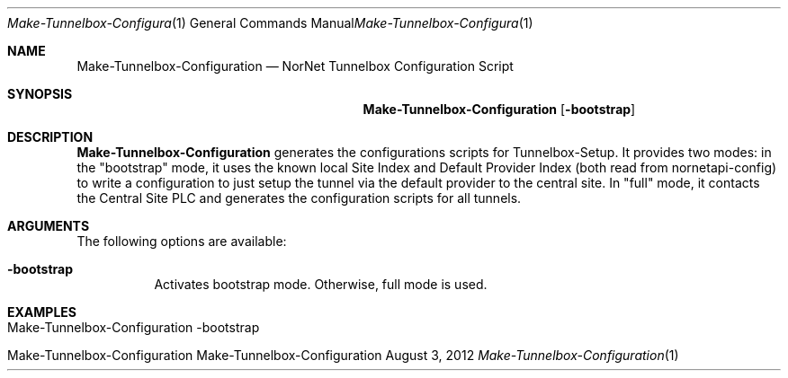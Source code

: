 .\" Make Tunnelbox Configuration
.\" Copyright (C) 2012 by Thomas Dreibholz
.\"
.\" This program is free software: you can redistribute it and/or modify
.\" it under the terms of the GNU General Public License as published by
.\" the Free Software Foundation, either version 3 of the License, or
.\" (at your option) any later version.
.\"
.\" This program is distributed in the hope that it will be useful,
.\" but WITHOUT ANY WARRANTY; without even the implied warranty of
.\" MERCHANTABILITY or FITNESS FOR A PARTICULAR PURPOSE.  See the
.\" GNU General Public License for more details.
.\"
.\" You should have received a copy of the GNU General Public License
.\" along with this program.  If not, see <http://www.gnu.org/licenses/>.
.\"
.\" Contact: dreibh@simula.no
.\"
.\" ###### Setup ############################################################
.Dd August 3, 2012
.Dt Make-Tunnelbox-Configuration 1
.Os Make-Tunnelbox-Configuration
.\" ###### Name #############################################################
.Sh NAME
.Nm Make-Tunnelbox-Configuration
.Nd NorNet Tunnelbox Configuration Script
.\" ###### Synopsis #########################################################
.Sh SYNOPSIS
.Nm Make-Tunnelbox-Configuration
.Op Fl bootstrap
.\" ###### Description ######################################################
.Sh DESCRIPTION
.Nm Make-Tunnelbox-Configuration
generates the configurations scripts for Tunnelbox-Setup. It provides two
modes: in the "bootstrap" mode, it uses the known local Site Index and Default
Provider Index (both read from nornetapi-config) to write a configuration to
just setup the tunnel via the default provider to the central site. In "full"
mode, it contacts the Central Site PLC and generates the configuration scripts
for all tunnels.
.Pp
.\" ###### Arguments ########################################################
.Sh ARGUMENTS
The following options are available:
.Bl -tag -width indent
.It Fl bootstrap
Activates bootstrap mode. Otherwise, full mode is used.
.El
.\" ###### Examples #########################################################
.Sh EXAMPLES
.Bl -tag -width indent
.It Make-Tunnelbox-Configuration -bootstrap
.It Make-Tunnelbox-Configuration
.El
